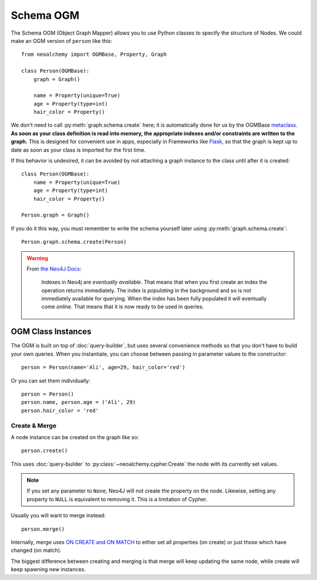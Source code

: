 

**********
Schema OGM
**********

The Schema OGM (Object Graph Mapper) allows you to use Python classes to specify
the structure of Nodes. We could make an OGM version of ``person`` like this::

    from neoalchemy import OGMBase, Property, Graph

    class Person(OGMBase):
        graph = Graph()

        name = Property(unique=True)
        age = Property(type=int)
        hair_color = Property()

We don't need to call :py:meth:`graph.schema.create` here; it is automatically
done for us by the OGMBase `metaclass`_.  **As soon as your class definition is
read into memory, the appropriate indexes and/or constraints are written to the
graph.** This is designed for convenient use in apps, especially in Frameworks
like `Flask`_, so that the graph is kept up to date as soon as your class is
imported for the first time.

If this behavior is undesired, it can be avoided by not attaching a graph
instance to the class until after it is created::

    class Person(OGMBase):
        name = Property(unique=True)
        age = Property(type=int)
        hair_color = Property()

    Person.graph = Graph()

If you do it this way, you must remember to write the schema yourself later
using :py:meth:`graph.schema.create`::

    Person.graph.schema.create(Person)

.. warning::
    From `the Neo4J Docs`_:

      Indexes in Neo4j are *eventually available*. That means that when you
      first create an index the operation returns immediately. The index is
      *populating* in the background and so is not immediately available for
      querying. When the index has been fully populated it will eventually
      come *online*. That means that it is now ready to be used in queries.


===================
OGM Class Instances
===================

The OGM is built on top of :doc:`query-builder`, but uses several convenience
methods so that you don't have to build your own queries. When you instantiate,
you can choose between passing in parameter values to the constructor::

    person = Person(name='Ali', age=29, hair_color='red')

Or you can set them individually::

    person = Person()
    person.name, person.age = ('Ali', 29)
    person.hair_color = 'red'


--------------
Create & Merge
--------------

A node instance can be created on the graph like so::

    person.create()

This uses :doc:`query-builder` to :py:class:`~neoalchemy.cypher.Create` the
node with its currently set values.

.. note::
    If you set any parameter to ``None``, Neo4J will not create the property
    on the node. Likewise, setting any property to ``NULL`` is equivalent to
    removing it. This is a limitation of Cypher.

Usually you will want to merge instead::

    person.merge()

Internally, merge uses `ON CREATE and ON MATCH`_ to either set all properties
(on create) or just those which have changed (on match).

The biggest difference between creating and merging is that merge will
keep updating the same node, while create will keep spawning new instances.


.. _metaclass: http://stackoverflow.com/q/100003/
.. _Flask: http://flask.pocoo.org/
.. _the Neo4J Docs: http://neo4j.com/docs/developer-manual/current/#graphdb-neo4j-schema-indexes
.. _ON CREATE and ON MATCH: http://neo4j.com/docs/developer-manual/current/cypher/clauses/merge/#_use_on_create_and_on_match

